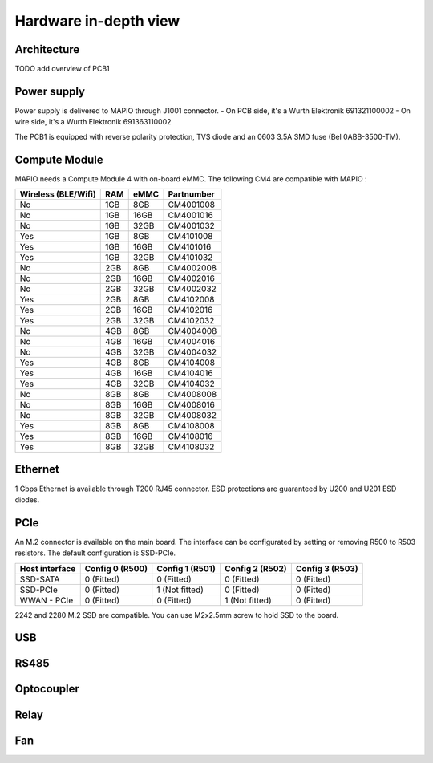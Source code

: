 Hardware in-depth view
========================

Architecture
-----------------------------

TODO add overview of PCB1

Power supply
-----------------------------

Power supply is delivered to MAPIO through J1001 connector.
- On PCB side, it's a Wurth Elektronik 691321100002
- On wire side, it's a Wurth Elektronik 691363110002

The PCB1 is equipped with reverse polarity protection, TVS diode and an 0603 3.5A SMD fuse (Bel 0ABB-3500-TM).

Compute Module
-----------------------------

MAPIO needs a Compute Module 4 with on-board eMMC. The following CM4 are compatible with MAPIO : 


+---------------------+-----+------+------------+
| Wireless (BLE/Wifi) | RAM | eMMC | Partnumber |
+=====================+=====+======+============+
| No                  | 1GB |  8GB | CM4001008  |
+---------------------+-----+------+------------+
| No                  | 1GB | 16GB | CM4001016  |
+---------------------+-----+------+------------+
| No                  | 1GB | 32GB | CM4001032  |
+---------------------+-----+------+------------+
| Yes                 | 1GB |  8GB | CM4101008  |
+---------------------+-----+------+------------+
| Yes                 | 1GB | 16GB | CM4101016  |
+---------------------+-----+------+------------+
| Yes                 | 1GB | 32GB | CM4101032  |
+---------------------+-----+------+------------+
| No                  | 2GB |  8GB | CM4002008  |
+---------------------+-----+------+------------+
| No                  | 2GB | 16GB | CM4002016  |
+---------------------+-----+------+------------+
| No                  | 2GB | 32GB | CM4002032  |
+---------------------+-----+------+------------+
| Yes                 | 2GB |  8GB | CM4102008  |
+---------------------+-----+------+------------+
| Yes                 | 2GB | 16GB | CM4102016  |
+---------------------+-----+------+------------+
| Yes                 | 2GB | 32GB | CM4102032  |
+---------------------+-----+------+------------+
| No                  | 4GB |  8GB | CM4004008  |
+---------------------+-----+------+------------+
| No                  | 4GB | 16GB | CM4004016  |
+---------------------+-----+------+------------+
| No                  | 4GB | 32GB | CM4004032  |
+---------------------+-----+------+------------+
| Yes                 | 4GB |  8GB | CM4104008  |
+---------------------+-----+------+------------+
| Yes                 | 4GB | 16GB | CM4104016  |
+---------------------+-----+------+------------+
| Yes                 | 4GB | 32GB | CM4104032  |
+---------------------+-----+------+------------+
| No                  | 8GB |  8GB | CM4008008  |
+---------------------+-----+------+------------+
| No                  | 8GB | 16GB | CM4008016  |
+---------------------+-----+------+------------+
| No                  | 8GB | 32GB | CM4008032  |
+---------------------+-----+------+------------+
| Yes                 | 8GB |  8GB | CM4108008  |
+---------------------+-----+------+------------+
| Yes                 | 8GB | 16GB | CM4108016  |
+---------------------+-----+------+------------+
| Yes                 | 8GB | 32GB | CM4108032  |
+---------------------+-----+------+------------+


Ethernet
-----------------------------

1 Gbps Ethernet is available through T200 RJ45 connector. ESD protections are guaranteed by U200 and U201 ESD diodes.

PCIe
-----------------------------

An M.2 connector is available on the main board. The interface can be configurated by setting or removing R500 to R503 resistors.
The default configuration is SSD-PCIe.

+----------------+-----------------+-----------------+-----------------+-----------------+
| Host interface | Config 0 (R500) | Config 1 (R501) | Config 2 (R502) | Config 3 (R503) |
+================+=================+=================+=================+=================+
| SSD-SATA       | 0 (Fitted)      | 0 (Fitted)      | 0 (Fitted)      | 0 (Fitted)      |
+----------------+-----------------+-----------------+-----------------+-----------------+
| SSD-PCIe       | 0 (Fitted)      | 1 (Not fitted)  | 0 (Fitted)      | 0 (Fitted)      |
+----------------+-----------------+-----------------+-----------------+-----------------+
| WWAN - PCIe    | 0 (Fitted)      | 0 (Fitted)      | 1 (Not fitted)  | 0 (Fitted)      |
+----------------+-----------------+-----------------+-----------------+-----------------+

2242 and 2280 M.2 SSD are compatible. You can use M2x2.5mm screw to hold SSD to the board.

USB
-----------------------------



RS485
-----------------------------

Optocoupler
-----------------------------

Relay
-----------------------------

Fan
-----------------------------
